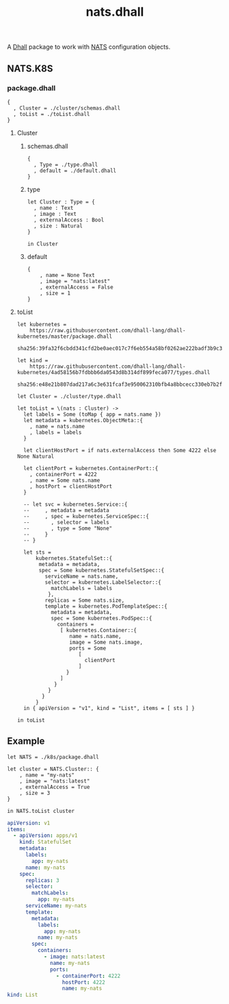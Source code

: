 # -*- mode: org; mode: auto-fill -*- 
#+TODO:     ONIT HOLD PAUSED TODO | DONE CANCELED
#+TITLE:    nats.dhall
#+property: :header-args: :results output code

A [[https://dhall-lang.org/][Dhall]] package to work with [[https://nats.io][NATS]] configuration objects.

** NATS.K8S
:properties:
:header-args: :mkdirp true
:end:

*** package.dhall

#+BEGIN_SRC dhall :tangle k8s/package.dhall 
{
  , Cluster = ./cluster/schemas.dhall
  , toList = ./toList.dhall
}
#+END_SRC

**** Cluster

***** schemas.dhall

#+BEGIN_SRC dhall :tangle k8s/cluster/schemas.dhall
{
  , Type = ./type.dhall
  , default = ./default.dhall
}
#+END_SRC

***** type

#+BEGIN_SRC dhall :tangle k8s/cluster/type.dhall
let Cluster : Type = {
  , name : Text
  , image : Text
  , externalAccess : Bool
  , size : Natural
}

in Cluster
#+END_SRC

***** default

#+BEGIN_SRC dhall :tangle k8s/cluster/default.dhall
{
    , name = None Text
    , image = "nats:latest"
    , externalAccess = False
    , size = 1
}
#+END_SRC

**** toList

#+BEGIN_SRC dhall :tangle k8s/toList.dhall
let kubernetes = 
    https://raw.githubusercontent.com/dhall-lang/dhall-kubernetes/master/package.dhall
    sha256:39fa32f6cbdd341cfd2be0aec017c7f6eb554a58bf0262ae222badf3b9c348c0

let kind =
    https://raw.githubusercontent.com/dhall-lang/dhall-kubernetes/4ad58156b7fdbbb6da0543d8b314df899feca077/types.dhall 
    sha256:e48e21b807dad217a6c3e631fcaf3e950062310bfb4a8bbcecc330eb7b2f60ed

let Cluster = ./cluster/type.dhall

let toList = \(nats : Cluster) -> 
  let labels = Some (toMap { app = nats.name })
  let metadata = kubernetes.ObjectMeta::{ 
    , name = nats.name
    , labels = labels
  }

  let clientHostPort = if nats.externalAccess then Some 4222 else None Natural

  let clientPort = kubernetes.ContainerPort::{ 
    , containerPort = 4222
    , name = Some nats.name
    , hostPort = clientHostPort
  }

  -- let svc = kubernetes.Service::{
  --     , metadata = metadata
  --     , spec = kubernetes.ServiceSpec::{
  --       , selector = labels
  --       , type = Some "None"
  --     }
  -- }

  let sts =
      kubernetes.StatefulSet::{
       metadata = metadata,
       spec = Some kubernetes.StatefulSetSpec::{
         serviceName = nats.name,
         selector = kubernetes.LabelSelector::{
           matchLabels = labels
          },
         replicas = Some nats.size,
         template = kubernetes.PodTemplateSpec::{
           metadata = metadata,
           spec = Some kubernetes.PodSpec::{
             containers =
              [ kubernetes.Container::{
                 name = nats.name,
                 image = Some nats.image,
                 ports = Some
                    [
                      clientPort
                    ]
                }
              ]
            }
          }
        }
      }
  in { apiVersion = "v1", kind = "List", items = [ sts ] }

in toList
#+END_SRC

** Example

#+BEGIN_SRC dhall :results output code :exports both
let NATS = ./k8s/package.dhall

let cluster = NATS.Cluster:: {
    , name = "my-nats"
    , image = "nats:latest"
    , externalAccess = True
    , size = 3
}

in NATS.toList cluster
#+END_SRC

#+BEGIN_SRC yaml
apiVersion: v1
items:
  - apiVersion: apps/v1
    kind: StatefulSet
    metadata:
      labels:
        app: my-nats
      name: my-nats
    spec:
      replicas: 3
      selector:
        matchLabels:
          app: my-nats
      serviceName: my-nats
      template:
        metadata:
          labels:
            app: my-nats
          name: my-nats
        spec:
          containers:
            - image: nats:latest
              name: my-nats
              ports:
                - containerPort: 4222
                  hostPort: 4222
                  name: my-nats
kind: List
#+END_SRC
